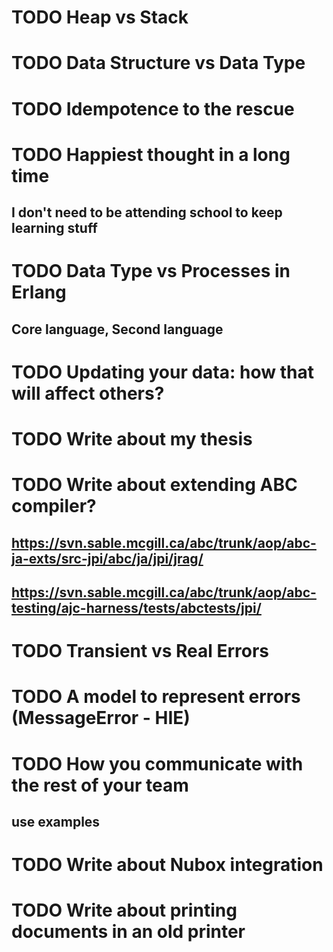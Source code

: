 * TODO Heap vs Stack
* TODO Data Structure vs Data Type
* TODO Idempotence to the rescue
* TODO Happiest thought in a long time
** I don't need to be attending school to keep learning stuff
* TODO Data Type vs Processes in Erlang
** Core language, Second language
* TODO Updating your data:  how that will affect others?
* TODO Write about my thesis
* TODO Write about extending ABC compiler?
** https://svn.sable.mcgill.ca/abc/trunk/aop/abc-ja-exts/src-jpi/abc/ja/jpi/jrag/
** https://svn.sable.mcgill.ca/abc/trunk/aop/abc-testing/ajc-harness/tests/abctests/jpi/
* TODO Transient vs Real Errors
* TODO A model to represent errors (MessageError - HIE)
* TODO How you communicate with the rest of your team
** use examples
* TODO Write about Nubox integration
* TODO Write about printing documents in an old printer
